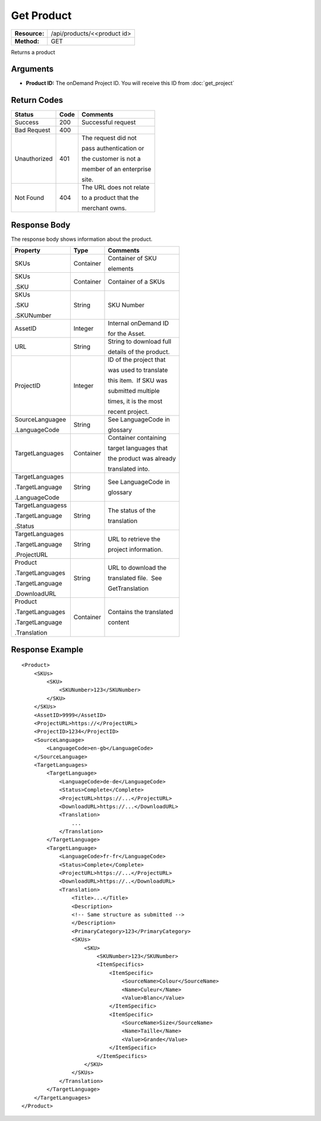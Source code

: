 =============
Get Product
=============

=============  ======================
**Resource:**  /api/products/<<product id>
**Method:**    GET
=============  ======================

Returns a product

Arguments
=========

- **Product ID:** The onDemand Project ID.  You will receive this ID from :doc:`get_project` 


Return Codes
============

+-------------------------+-------------------------+-------------------------+
| Status                  | Code                    | Comments                |
+=========================+=========================+=========================+
| Success                 | 200                     | Successful request      |
+-------------------------+-------------------------+-------------------------+
| Bad Request             | 400                     |                         |
+-------------------------+-------------------------+-------------------------+
| Unauthorized            | 401                     | The request did not     |
|                         |                         |                         |
|                         |                         | pass authentication or  |
|                         |                         |                         |
|                         |                         | the customer is not a   |
|                         |                         |                         |
|                         |                         | member of an enterprise |
|                         |                         |                         |
|                         |                         | site.                   |
+-------------------------+-------------------------+-------------------------+
| Not Found               | 404                     | The URL does not relate |
|                         |                         |                         |
|                         |                         | to a product that the   |
|                         |                         |                         |
|                         |                         | merchant owns.          |
+-------------------------+-------------------------+-------------------------+

Response Body
=============

The response body shows information about the product.


+-------------------------+-------------------------+-------------------------+
| Property                | Type                    | Comments                |
+=========================+=========================+=========================+
| SKUs                    | Container               | Container of SKU        |
|                         |                         |                         |
|                         |                         | elements                |
+-------------------------+-------------------------+-------------------------+
| SKUs                    | Container               | Container of a SKUs     |
|                         |                         |                         |
| .SKU                    |                         |                         |
|                         |                         |                         |
|                         |                         |                         |
+-------------------------+-------------------------+-------------------------+
| SKUs                    | String                  | SKU Number              |
|                         |                         |                         |
| .SKU                    |                         |                         |
|                         |                         |                         |
| .SKUNumber              |                         |                         |
+-------------------------+-------------------------+-------------------------+
| AssetID                 | Integer                 | Internal onDemand ID    |
|                         |                         |                         |
|                         |                         | for the Asset.          |
|                         |                         |                         |
+-------------------------+-------------------------+-------------------------+
| URL                     | String                  | String to download full |
|                         |                         |                         |
|                         |                         | details of the product. |
|                         |                         |                         |
+-------------------------+-------------------------+-------------------------+
| ProjectID               | Integer                 | ID of the project that  |
|                         |                         |                         |
|                         |                         | was used to translate   |
|                         |                         |                         |
|                         |                         | this item.  If SKU was  |
|                         |                         |                         |
|                         |                         | submitted multiple      |
|                         |                         |                         |
|                         |                         | times, it is the most   |
|                         |                         |                         |
|                         |                         | recent project.         |
+-------------------------+-------------------------+-------------------------+
| SourceLanguagee         | String                  | See LanguageCode in     |
|                         |                         |                         |
| .LanguageCode           |                         | glossary                |
|                         |                         |                         |
|                         |                         |                         |
|                         |                         |                         |
+-------------------------+-------------------------+-------------------------+
| TargetLanguages         | Container               | Container containing    |
|                         |                         |                         |
|                         |                         | target languages that   |
|                         |                         |                         |
|                         |                         | the product was already |
|                         |                         |                         |
|                         |                         | translated into.        |
+-------------------------+-------------------------+-------------------------+
| TargetLanguages         | String                  | See LanguageCode in     |
|                         |                         |                         |
| .TargetLanguage         |                         | glossary                |
|                         |                         |                         |
| .LanguageCode           |                         |                         |
+-------------------------+-------------------------+-------------------------+
| TargetLanguagess        | String                  | The status of the       |
|                         |                         |                         |
| .TargetLanguage         |                         | translation             |
|                         |                         |                         |
| .Status                 |                         |                         |
+-------------------------+-------------------------+-------------------------+
| TargetLanguages         | String                  | URL to retrieve the     |
|                         |                         |                         |
| .TargetLanguage         |                         | project information.    |
|                         |                         |                         |
| .ProjectURL             |                         |                         |
+-------------------------+-------------------------+-------------------------+
| Product                 | String                  | URL to download the     |
|                         |                         |                         |
| .TargetLanguages        |                         | translated file.  See   |
|                         |                         |                         |
| .TargetLanguage         |                         | GetTranslation          |
|                         |                         |                         |
| .DownloadURL            |                         |                         |
+-------------------------+-------------------------+-------------------------+
| Product                 | Container               | Contains the translated |
|                         |                         |                         |
| .TargetLanguages        |                         | content                 |
|                         |                         |                         |
| .TargetLanguage         |                         |                         |
|                         |                         |                         |
| .Translation            |                         |                         |
+-------------------------+-------------------------+-------------------------+
  

Response Example
================

::
 
    <Product>
        <SKUs>
            <SKU>
                <SKUNumber>123</SKUNumber>
            </SKU>
        </SKUs>
        <AssetID>9999</AssetID>
        <ProjectURL>https://</ProjectURL>
        <ProjectID>1234</ProjectID>
        <SourceLanguage>
            <LanguageCode>en-gb</LanguageCode>
        </SourceLanguage>
        <TargetLanguages>
            <TargetLanguage>
                <LanguageCode>de-de</LanguageCode>
                <Status>Complete</Complete>
                <ProjectURL>https://...</ProjectURL>
                <DownloadURL>https://...</DownloadURL>
                <Translation>
                    ...
                </Translation>
            </TargetLanguage>
            <TargetLanguage>
                <LanguageCode>fr-fr</LanguageCode>
                <Status>Complete</Complete>
                <ProjectURL>https://...</ProjectURL>
                <DownloadURL>https://..</DownloadURL>
                <Translation>
                    <Title>...</Title>
                    <Description>
                    <!-- Same structure as submitted -->
                    </Description>
                    <PrimaryCategory>123</PrimaryCategory>
                    <SKUs>
                        <SKU>
                            <SKUNumber>123</SKUNumber>
                            <ItemSpecifics>
                                <ItemSpecific>
                                    <SourceName>Colour</SourceName>
                                    <Name>Culeur</Name>
                                    <Value>Blanc</Value>
                                </ItemSpecific>
                                <ItemSpecific>
                                    <SourceName>Size</SourceName>
                                    <Name>Taille</Name>
                                    <Value>Grande</Value>
                                </ItemSpecific>
                            </ItemSpecifics>
                        </SKU>
                    </SKUs>
                </Translation>
            </TargetLanguage>
        </TargetLanguages>
    </Product>